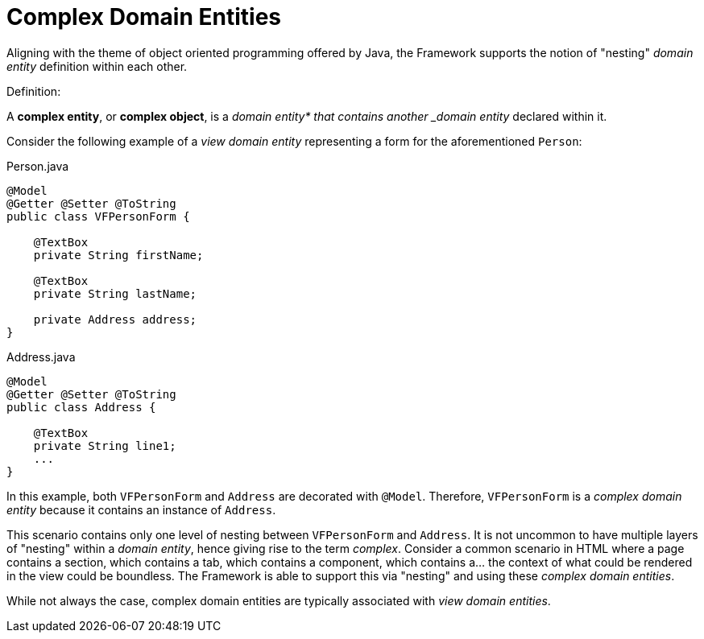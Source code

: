 [[domain-model-definition-structure-complex]]
= Complex Domain Entities

Aligning with the theme of object oriented programming offered by Java, the Framework supports the notion of "nesting" _domain entity_ definition within each other.

.Definition:
A **complex entity**, or **complex object**, is a _domain entity* that contains another _domain entity_ declared within it.

Consider the following example of a _view domain entity_ representing a form for the aforementioned `Person`:

[source,java]
.Person.java
----
@Model
@Getter @Setter @ToString
public class VFPersonForm {

    @TextBox
    private String firstName;

    @TextBox
    private String lastName;

    private Address address;
}
----

[source,java]
.Address.java
----
@Model
@Getter @Setter @ToString
public class Address {
    
    @TextBox
    private String line1;
    ...
}
----

In this example, both `VFPersonForm` and `Address` are decorated with `@Model`. Therefore, `VFPersonForm` is a _complex domain entity_ because it contains an instance of `Address`.

This scenario contains only one level of nesting between `VFPersonForm` and `Address`. It is not uncommon to have multiple layers of "nesting" within a _domain entity_, hence giving rise to the term _complex_. Consider a common scenario in HTML where a page contains a section, which contains a tab, which contains a component, which contains a... the context of what could be rendered in the view could be boundless. The Framework is able to support this via "nesting" and using these _complex domain entities_.

While not always the case, complex domain entities are typically associated with _view domain entities_.